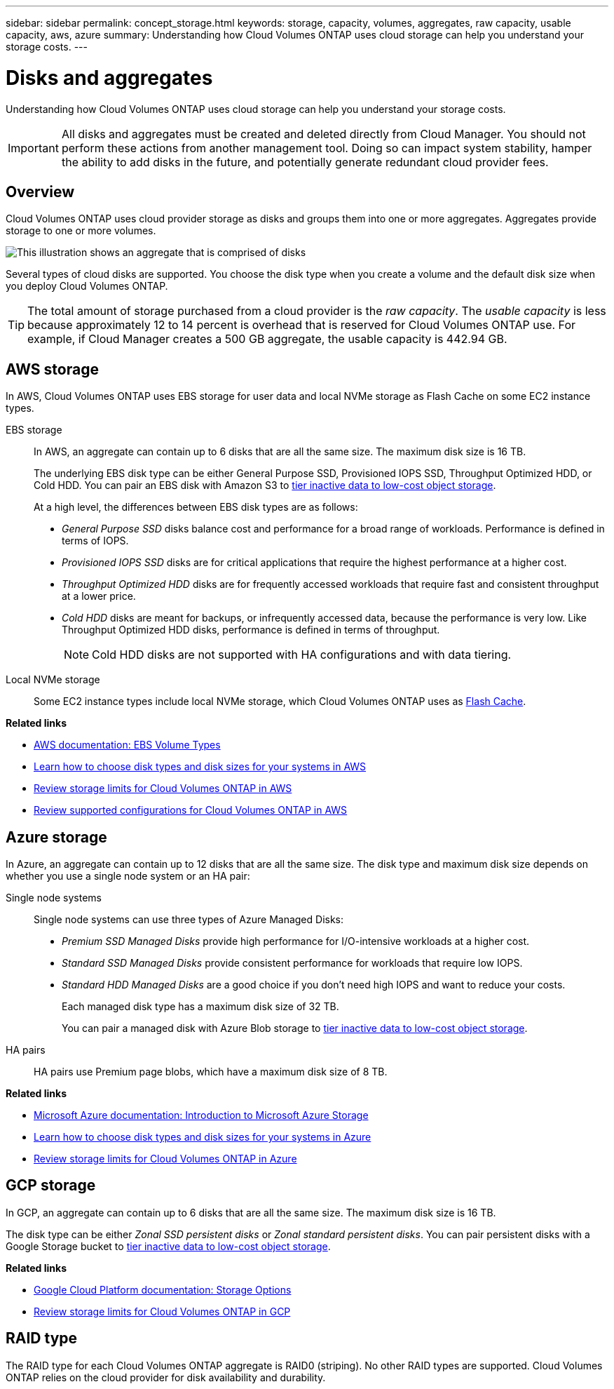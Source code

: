 ---
sidebar: sidebar
permalink: concept_storage.html
keywords: storage, capacity, volumes, aggregates, raw capacity, usable capacity, aws, azure
summary: Understanding how Cloud Volumes ONTAP uses cloud storage can help you understand your storage costs.
---

= Disks and aggregates
:hardbreaks:
:nofooter:
:icons: font
:linkattrs:
:imagesdir: ./media/

[.lead]
Understanding how Cloud Volumes ONTAP uses cloud storage can help you understand your storage costs.

IMPORTANT: All disks and aggregates must be created and deleted directly from Cloud Manager. You should not perform these actions from another management tool. Doing so can impact system stability, hamper the ability to add disks in the future, and potentially generate redundant cloud provider fees.

== Overview

Cloud Volumes ONTAP uses cloud provider storage as disks and groups them into one or more aggregates. Aggregates provide storage to one or more volumes.

image:diagram_storage.png[This illustration shows an aggregate that is comprised of disks, and the data volumes that Cloud Volumes ONTAP makes available to hosts.]

Several types of cloud disks are supported. You choose the disk type when you create a volume and the default disk size when you deploy Cloud Volumes ONTAP.

TIP: The total amount of storage purchased from a cloud provider is the _raw capacity_. The _usable capacity_ is less because approximately 12 to 14 percent is overhead that is reserved for Cloud Volumes ONTAP use. For example, if Cloud Manager creates a 500 GB aggregate, the usable capacity is 442.94 GB.

== AWS storage

In AWS, Cloud Volumes ONTAP uses EBS storage for user data and local NVMe storage as Flash Cache on some EC2 instance types.

EBS storage::
In AWS, an aggregate can contain up to 6 disks that are all the same size. The maximum disk size is 16 TB.
+
The underlying EBS disk type can be either General Purpose SSD, Provisioned IOPS SSD, Throughput Optimized HDD, or Cold HDD. You can pair an EBS disk with Amazon S3 to link:concept_data_tiering.html[tier inactive data to low-cost object storage].
+
At a high level, the differences between EBS disk types are as follows:

* _General Purpose SSD_ disks balance cost and performance for a broad range of workloads. Performance is defined in terms of IOPS.

* _Provisioned IOPS SSD_ disks are for critical applications that require the highest performance at a higher cost.

* _Throughput Optimized HDD_ disks are for frequently accessed workloads that require fast and consistent throughput at a lower price.

* _Cold HDD_ disks are meant for backups, or infrequently accessed data, because the performance is very low. Like Throughput Optimized HDD disks, performance is defined in terms of throughput.
+
NOTE: Cold HDD disks are not supported with HA configurations and with data tiering.

Local NVMe storage::
Some EC2 instance types include local NVMe storage, which Cloud Volumes ONTAP uses as link:task_enabling_flash_cache.html[Flash Cache].

*Related links*

* http://docs.aws.amazon.com/AWSEC2/latest/UserGuide/EBSVolumeTypes.html[AWS documentation: EBS Volume Types^]

* link:task_planning_your_config.html#sizing-your-system-in-aws[Learn how to choose disk types and disk sizes for your systems in AWS]

* https://docs.netapp.com/us-en/cloud-volumes-ontap/reference_limits_aws_97.html[Review storage limits for Cloud Volumes ONTAP in AWS^]

* http://docs.netapp.com/us-en/cloud-volumes-ontap/reference_configs_aws_97.html[Review supported configurations for Cloud Volumes ONTAP in AWS^]

== Azure storage

In Azure, an aggregate can contain up to 12 disks that are all the same size. The disk type and maximum disk size depends on whether you use a single node system or an HA pair:

Single node systems::
Single node systems can use three types of Azure Managed Disks:

* _Premium SSD Managed Disks_ provide high performance for I/O-intensive workloads at a higher cost.

* _Standard SSD Managed Disks_ provide consistent performance for workloads that require low IOPS.

* _Standard HDD Managed Disks_ are a good choice if you don't need high IOPS and want to reduce your costs.
+
Each managed disk type has a maximum disk size of 32 TB.
+
You can pair a managed disk with Azure Blob storage to link:concept_data_tiering.html[tier inactive data to low-cost object storage].

HA pairs::
HA pairs use Premium page blobs, which have a maximum disk size of 8 TB.

*Related links*

* https://azure.microsoft.com/documentation/articles/storage-introduction/[Microsoft Azure documentation: Introduction to Microsoft Azure Storage^]

* link:task_planning_your_config.html#sizing-your-system-in-azure[Learn how to choose disk types and disk sizes for your systems in Azure]

* https://docs.netapp.com/us-en/cloud-volumes-ontap/reference_limits_azure_97.html[Review storage limits for Cloud Volumes ONTAP in Azure^]

== GCP storage

In GCP, an aggregate can contain up to 6 disks that are all the same size. The maximum disk size is 16 TB.

The disk type can be either _Zonal SSD persistent disks_ or _Zonal standard persistent disks_. You can pair persistent disks with a Google Storage bucket to link:concept_data_tiering.html[tier inactive data to low-cost object storage].

*Related links*

* https://cloud.google.com/compute/docs/disks/[Google Cloud Platform documentation: Storage Options^]

* https://docs.netapp.com/us-en/cloud-volumes-ontap/reference_limits_gcp_97.html[Review storage limits for Cloud Volumes ONTAP in GCP^]

== RAID type

The RAID type for each Cloud Volumes ONTAP aggregate is RAID0 (striping). No other RAID types are supported. Cloud Volumes ONTAP relies on the cloud provider for disk availability and durability.
